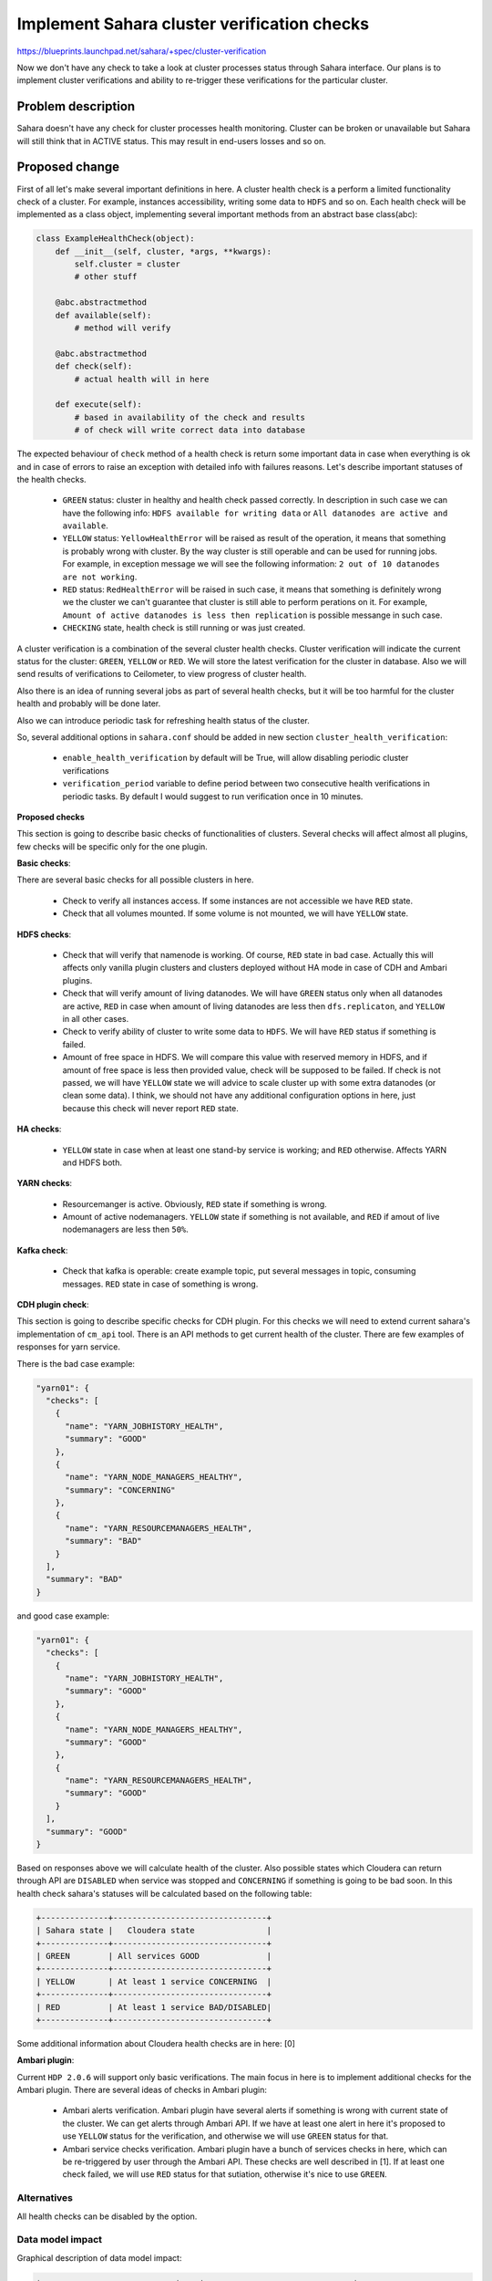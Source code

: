 
..
 This work is licensed under a Creative Commons Attribution 3.0 Unported
 License.

 http://creativecommons.org/licenses/by/3.0/legalcode

============================================
Implement Sahara cluster verification checks
============================================

https://blueprints.launchpad.net/sahara/+spec/cluster-verification

Now we don't have any check to take a look at cluster processes status through
Sahara interface. Our plans is to implement cluster verifications and ability
to re-trigger these verifications for the particular cluster.

Problem description
===================

Sahara doesn't have any check for cluster processes health monitoring.
Cluster can be broken or unavailable but Sahara will still think that
in ACTIVE status. This may result in end-users losses and so on.

Proposed change
===============

First of all let's make several important definitions in here.
A cluster health check is a perform a limited functionality check
of a cluster. For example, instances accessibility,
writing some data to ``HDFS`` and so on.
Each health check will be implemented as a class object,
implementing several important methods from an abstract base class(abc):

.. sourcecode:: python

    class ExampleHealthCheck(object):
        def __init__(self, cluster, *args, **kwargs):
            self.cluster = cluster
            # other stuff

        @abc.abstractmethod
        def available(self):
            # method will verify

        @abc.abstractmethod
        def check(self):
            # actual health will in here

        def execute(self):
            # based in availability of the check and results
            # of check will write correct data into database

..

The expected behaviour of ``check`` method
of a health check is return some important data in case when
everything is ok and in case of errors to raise an exception
with detailed info with failures reasons. Let's describe
important statuses of the health checks.

 * ``GREEN`` status: cluster in healthy and health check
   passed correctly. In description in such case
   we can have the following info: ``HDFS available for writing
   data`` or ``All datanodes are active and available``.
 * ``YELLOW`` status: ``YellowHealthError`` will be raised
   as result of the operation, it means that something is
   probably wrong with cluster. By the way cluster is still
   operable and can be used for running jobs. For example,
   in exception message we will see the following information:
   ``2 out of 10 datanodes are not working``.
 * ``RED`` status: ``RedHealthError`` will be raised in such
   case, it means that something is definitely wrong we the cluster
   we can't guarantee that cluster is still able to perform perations
   on it. For example, ``Amount of active datanodes is less then
   replication`` is possible messange in such case.
 * ``CHECKING`` state, health check is still running or
   was just created.

A cluster verification is a combination of the several cluster
health checks. Cluster verification will indicate the current status
for the cluster: ``GREEN``, ``YELLOW`` or ``RED``. We will
store the latest verification for the cluster in database. Also
we will send results of verifications to Ceilometer, to
view progress of cluster health.

Also there is an idea of running several jobs as part
of several health checks, but it will be too harmful for the
cluster health and probably will be done later.

Also we can introduce periodic task for refreshing health status
of the cluster.

So, several additional options in ``sahara.conf``
should be added in new section ``cluster_health_verification``:

 * ``enable_health_verification`` by default will
   be True, will allow disabling periodic cluster verifications
 * ``verification_period`` variable to define period
   between two consecutive health verifications in periodic tasks.
   By default I would suggest to run verification once in 10 minutes.

**Proposed checks**

This section is going to describe basic checks of functionalities
of clusters. Several checks will affect almost all plugins, few
checks will be specific only for the one plugin.

**Basic checks**:

There are several basic checks for all possible clusters
in here.

 * Check to verify all instances access. If some instances
   are not accessible we have ``RED`` state.
 * Check that all volumes mounted. If some volume is not
   mounted, we will have ``YELLOW`` state.

**HDFS checks**:

 * Check that will verify that namenode is working. Of course,
   ``RED`` state in bad case. Actually this will affects
   only vanilla plugin clusters and clusters deployed without
   HA mode in case of CDH and Ambari plugins.
 * Check that will verify amount of living datanodes. We will
   have ``GREEN`` status only when all datanodes are active,
   ``RED`` in case when amount of living datanodes are less
   then ``dfs.replicaton``, and ``YELLOW`` in all other cases.
 * Check to verify ability of cluster to write some data to
   ``HDFS``. We will have ``RED`` status if something is failed.
 * Amount of free space in HDFS. We will compare this value with
   reserved memory in HDFS,  and if amount of free space is less
   then provided value, check will be supposed to be failed.
   If check is not passed, we will have ``YELLOW`` state
   we will advice to scale cluster up with some extra datanodes (or
   clean some data). I think, we should not have any additional
   configuration options in here, just because this check
   will never report ``RED`` state.

**HA checks**:

 * ``YELLOW`` state in case when at least one stand-by service
   is working; and ``RED`` otherwise. Affects YARN and HDFS both.

**YARN checks**:

 * Resourcemanger is active. Obviously, ``RED`` state if something
   is wrong.
 * Amount of active nodemanagers. ``YELLOW`` state if something
   is not available, and ``RED`` if amout of live nodemanagers
   are less then ``50%``.

**Kafka check**:

 * Check that kafka is operable: create example topic, put
   several messages in topic, consuming messages. ``RED``
   state in case of something is wrong.

**CDH plugin check**:

This section is going to describe specific checks for CDH plugin.
For this checks we will need to extend current sahara's implementation of
``cm_api`` tool. There is an API methods to get current health
of the cluster. There are few examples of responses for yarn service.

There is the bad case example:

.. sourcecode:: console

  "yarn01": {
    "checks": [
      {
        "name": "YARN_JOBHISTORY_HEALTH",
        "summary": "GOOD"
      },
      {
        "name": "YARN_NODE_MANAGERS_HEALTHY",
        "summary": "CONCERNING"
      },
      {
        "name": "YARN_RESOURCEMANAGERS_HEALTH",
        "summary": "BAD"
      }
    ],
    "summary": "BAD"
  }

..

and good case example:

.. sourcecode:: console

  "yarn01": {
    "checks": [
      {
        "name": "YARN_JOBHISTORY_HEALTH",
        "summary": "GOOD"
      },
      {
        "name": "YARN_NODE_MANAGERS_HEALTHY",
        "summary": "GOOD"
      },
      {
        "name": "YARN_RESOURCEMANAGERS_HEALTH",
        "summary": "GOOD"
      }
    ],
    "summary": "GOOD"
  }

..


Based on responses above we will calculate health of
the cluster. Also possible states which Cloudera can return through API
are ``DISABLED`` when service was stopped and ``CONCERNING`` if something
is going to be bad soon. In this health check sahara's statuses
will be calculated based on the following table:

.. sourcecode:: console

 +--------------+--------------------------------+
 | Sahara state |   Cloudera state               |
 +--------------+--------------------------------+
 | GREEN        | All services GOOD              |
 +--------------+--------------------------------+
 | YELLOW       | At least 1 service CONCERNING  |
 +--------------+--------------------------------+
 | RED          | At least 1 service BAD/DISABLED|
 +--------------+--------------------------------+

..

Some additional information about Cloudera health checks are
in here: [0]

**Ambari plugin**:

Current ``HDP 2.0.6`` will support only basic verifications. The main
focus in here is to implement additional checks for the Ambari plugin.
There are several ideas of checks in Ambari plugin:

 * Ambari alerts verification. Ambari plugin have several alerts if something
   is wrong with current state of the cluster. We can get alerts through Ambari
   API. If we have at least one alert in here it's proposed to use ``YELLOW``
   status for the verification, and otherwise we will use ``GREEN`` status for
   that.
 * Ambari service checks verification. Ambari plugin have a bunch of services
   checks in here, which can be re-triggered by user through the Ambari API.
   These checks are well described in [1]. If at least one
   check failed, we will use ``RED`` status for that sutiation, otherwise
   it's nice to use ``GREEN``.

Alternatives
------------

All health checks can be disabled by the option.

Data model impact
-----------------

Graphical description of data model impact:

.. sourcecode:: console

 +----------------------------+    +-------------------------------+
 |       verifications        |    |           health_checks       |
 +----------------------------+    +-----------------+-------------+
 |    id      | Primary Key   |    | id              | Primary Key |
 +------------+---------------+    +-----------------+-------------+
 | cluster_id | Foreign Key   |  +-| verification_id | Foreign Key |
 +----------------------------+  | +-----------------+-------------+
 | created_at |               |  | | created_at      |             |
 +------------+---------------+  | +-----------------+-------------+
 | updated_at |               |  | | updated_at      |             |
 +------------+---------------+  | +-----------------+-------------+
 | checks     |               | <+ | status          |             |
 +------------+---------------+    +-----------------+-------------+
 | status     |               |    | description     |             |
 +------------+---------------+    +-----------------+-------------+
                                   | name            |             |
                                   +-----------------+-------------+
..

We will have two additional tables where we will store verifications
and health checks.

First table with of verifications will have following columns id,
cluster_id (foreign key), created_at, updated_at.

Also will be added new table to store health check results. This table
will have the following columns: id, verification_id,
description, status, created_at and updated_at.

We will have cascade relationship (checks) between cluster verifications and
cluster health checks to get correct access from health check to
cluster verification and vice versa. Also same relationship will be
between cluster and verification for same purpose.

Also to aggregation results of latest verification and disabling/enabling
verifications for particular cluster will be added the new column to
cluster model: ``verifications_status``. We will not use ``status``
for that purpose just to keep these two variables separately (we
already using status in many places in sahara).

For example of verifications:

1. One health check is still running:

.. sourcecode:: console

   "cluster_verification": {
     "id": "1",
     "cluster_id": "1111",
     "created_at": "2013-10-09 12:37:19.295701",
     "updated_at": "2013-10-09 12:37:19.295701",
     "status": "CHECKING",
     "checks": [
       {
         "id": "123",
         "created_at": "2013-10-09 12:37:19.295701",
         "updated_at": "2013-10-09 12:37:19.295701",
         "status": "GREEN",
         "description": "some description",
         "name": "same_name"
       },
       {
         "id": "221",
         "created_at": "2013-10-09 12:37:19.295701",
         "updated_at": "2013-10-09 12:37:19.295701",
         "status": "CHECKING",
         "description": "some description",
         "name": "same_name"
       },
     ]
   }
..

2. All health checks are completed but one was failed:

.. sourcecode:: console

  "cluster_verification": {
    "id": "2",
    "cluster_id": "1112",
    "created_at": "2013-10-09 12:37:19.295701",
    "updated_at": "2013-10-09 12:37:30.295701",
    "STATUS": "RED",
    "checks": [
      {
        ..
        "status": "RED",
        "description": "Resourcemanager is down",
        ..
      },
      {
        ..
        "status": "GREEN",
        "description": "HDFS is healthy",
      }
    ]
  }

..


REST API impact
---------------

Mechanism of receiving results of cluster verifications will be quite
simple. We will just use usual ``GET`` method for clusters.

So, the main API method will be the following:
``GET <tenant_id>/clusters/<cluster_id>``.
In such case, we will return detailed info of the cluster with verifications.

Example of response:

.. sourcecode:: console

 {
   "status": "Active",
   "id": "1111",
   "cluster_template_id": "5a9a09a3-9349-43bd-9058-16c401fad2d5",
   "name": "sample",
   "verifications_status": "RUNNING",
   ..
   "verification": {
     "id": "1",
     "cluster_id": "1111",
     "created_at": "2013-10-09 12:37:19.295701",
     "updated_at": "2013-10-09 12:37:19.295701",
     "checks": [
       {
         "id": "123",
         "created_at": "2013-10-09 12:37:19.295701",
         "updated_at": "2013-10-09 12:37:19.295701",
         "status": "GREEN",
         "description": "some description",
         "name": "same_name"
       },
       {
         "id": "221",
         "created_at": "2013-10-09 12:37:19.295701",
         "updated_at": "2013-10-09 12:37:19.295701",
         "status": "CHECKING",
         "description": "some description",
         "name": "same_name"
       },
     ]
   }
 }

..

For re-triggering to cluster verification, some additional
behaviour should be added to the following API method:

``PATCH <tenant_id>/clusters/<cluster_id>``

If the following data will be provided to this API method
we will re-trigger verification:

.. sourcecode:: console

 {
   'verification': {
     'status': 'START'
   }
 }

..

Start will be reject when verifications disabled for the
cluster or when verification is running on the cluster.

Also we can disable verification for particular cluster
to avoid unneeded noisy verifications until health issues are
fixed by the following request data:

.. sourcecode:: console

 {
   'verification': {
     'status': 'DISABLE'
   }
 }

..

And enable in case we need to enable health checks again. If
user is trying to disable verification only future verifications
will be disabled, so health checks still will be running.

If something additional will be added to this data we will mark
request as invalid. Also we will implement new validation methods
to deny verifications on cluster which already have one verification running.

Other end user impact
---------------------

Need to implement requests for run checks via python-saharaclient
and get their results.

Deployer impact
---------------

None.

Developer impact
----------------

None.

Sahara-image-elements impact
----------------------------

None.

Sahara-dashboard / Horizon impact
---------------------------------

Dashboard impact is need to add new tab in cluster details with results of
verifications.

Implementation
==============

Assignee(s)
-----------

Primary assignee:
  vgridnev

Other contributors:
  apavlov-n, esikachev

Work Items
----------

1. Implement basic skeleton for verifications (with base checks)
2. Python-saharaclient support addition
3. CLI support should be implemented
4. Implement tab with verification results to Horizon
5. Need to add new WADL docs with new api-method
6. All others checks should be implemented
7. Should be added support to scenario framework to allow
   re-triggering.
8. Implement sending history to Ceilometer.

Dependencies
============

None

Testing
=======

Feature will be covered by the unit tests, and manually.
New test commit (not for merging) will be added to show
that all verifications are passed (since we are at the middle
of moving scenario framework).

Documentation Impact
====================

Documentaion should updated with additional information
of ``How to`` repair issues described in the health check results.

References
==========

[0] http://www.cloudera.com/content/www/en-us/documentation/enterprise/latest/topics/cm_ht.html
[1] https://cwiki.apache.org/confluence/display/AMBARI/Running+Service+Checks
